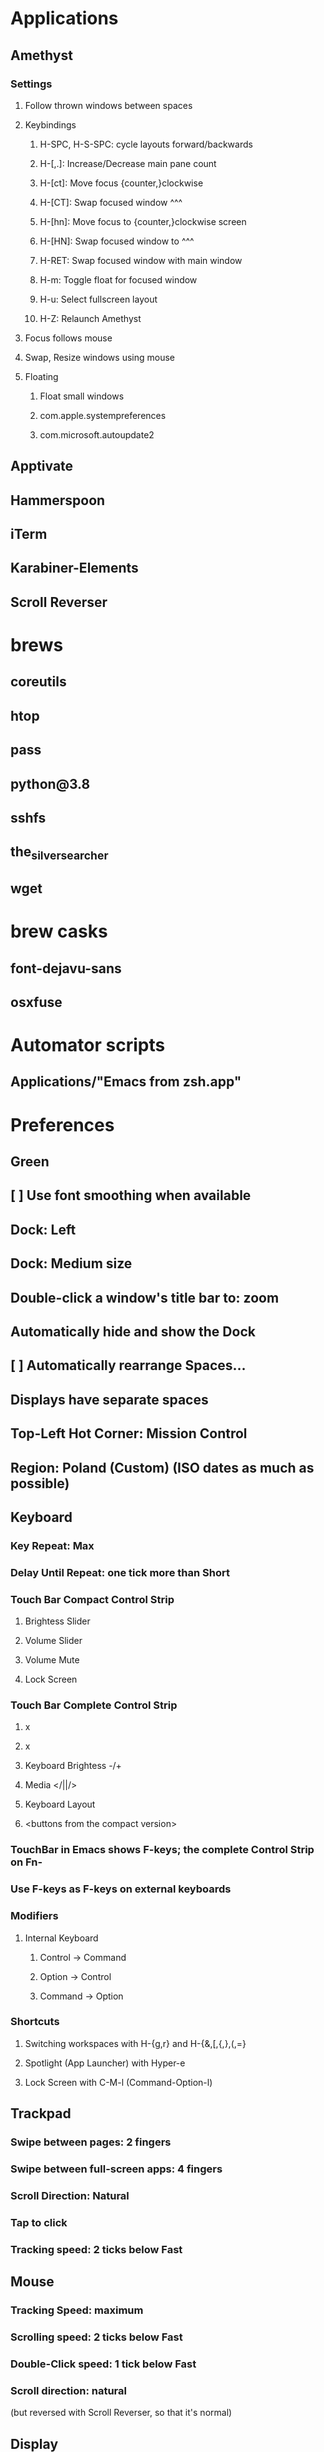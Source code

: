* Applications
** Amethyst
*** Settings
**** Follow thrown windows between spaces
**** Keybindings
***** H-SPC, H-S-SPC: cycle layouts forward/backwards
***** H-[,.]: Increase/Decrease main pane count
***** H-[ct]: Move focus {counter,}clockwise
***** H-[CT]: Swap focused window ^^^
***** H-[hn]: Move focus to {counter,}clockwise screen
***** H-[HN]: Swap focused window to ^^^
***** H-RET: Swap focused window with main window
***** H-m: Toggle float for focused window
***** H-u: Select fullscreen layout
***** H-Z: Relaunch Amethyst
**** Focus follows mouse
**** Swap, Resize windows using mouse
**** Floating
***** Float small windows
***** com.apple.systempreferences
***** com.microsoft.autoupdate2
** Apptivate
** Hammerspoon
** iTerm
** Karabiner-Elements
** Scroll Reverser
* brews
** coreutils
** htop
** pass
** python@3.8
** sshfs
** the_silver_searcher
** wget
* brew casks
** font-dejavu-sans
** osxfuse
* Automator scripts
** Applications/"Emacs from zsh.app"


* Preferences
** Green
** [ ] Use font smoothing when available
** Dock: Left
** Dock: Medium size
** Double-click a window's title bar to: zoom
** Automatically hide and show the Dock
** [ ] Automatically rearrange Spaces...
** Displays have separate spaces
** Top-Left Hot Corner: Mission Control
** Region: Poland (Custom) (ISO dates as much as possible)
** Keyboard
*** Key Repeat: Max
*** Delay Until Repeat: one tick more than Short
*** Touch Bar Compact Control Strip
**** Brightess Slider
**** Volume Slider
**** Volume Mute
**** Lock Screen
*** Touch Bar Complete Control Strip
**** x
**** x
**** Keyboard Brightess -/+
**** Media </||/>
**** Keyboard Layout
**** <buttons from the compact version>
*** TouchBar in Emacs shows F-keys; the complete Control Strip on Fn-
*** Use F-keys as F-keys on external keyboards
*** Modifiers
**** Internal Keyboard
***** Control -> Command
***** Option -> Control
***** Command -> Option
*** Shortcuts
**** Switching workspaces with H-{g,r} and H-{&,[,{,},(,=}
**** Spotlight (App Launcher) with Hyper-e
**** Lock Screen with C-M-l (Command-Option-l)
** Trackpad
*** Swipe between pages: 2 fingers
*** Swipe between full-screen apps: 4 fingers
*** Scroll Direction: Natural
*** Tap to click
*** Tracking speed: 2 ticks below Fast
** Mouse
*** Tracking Speed: maximum
*** Scrolling speed: 2 ticks below Fast
*** Double-Click speed: 1 tick below Fast
*** Scroll direction: natural
     (but reversed with Scroll Reverser, so that it's normal)
** Display
*** Resolution: Default for display
**** or Scaled with things a bit larger than Default; "looks like 1280x800"
*** Night Shift: Sunset to Sunrise
